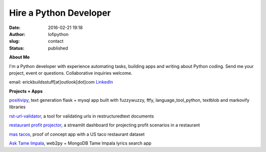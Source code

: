Hire a Python Developer
#######################
:date: 2016-02-21 19:18
:author: lofipython
:slug: contact
:status: published

**About Me**

I'm a Python developer with experience automating tasks, building apps and writing about Python coding.
Send me your project, event or questions. Collaborative inquiries welcome.

email: erickbuildsstuff[at]outlook[dot]com
`LinkedIn <https://www.linkedin.com/in/erickrumbold>`__

**Projects + Apps**

`positivipy <https://positivethoughts.pythonanywhere.com/>`__, text generation flask + mysql app built with fuzzywuzzy, ftfy, language_tool_python, textblob and markovify libraries

`rst-url-validator <https://github.com/erickbytes/rst-url-validator>`__, a tool for validating urls in restructuredtext documents

`restaurant profit projector <https://github.com/erickbytes/restaurant-profit-projector->`__, a streamlit dashboard for projecting profit scenarios in a restaurant

`mas tacos <https://mastacos.pythonanywhere.com/>`__, proof of concept app with a US taco restaurant dataset

`Ask Tame Impala <https://tameimpala.pythonanywhere.com/>`__, web2py + MongoDB Tame Impala lyrics search app

